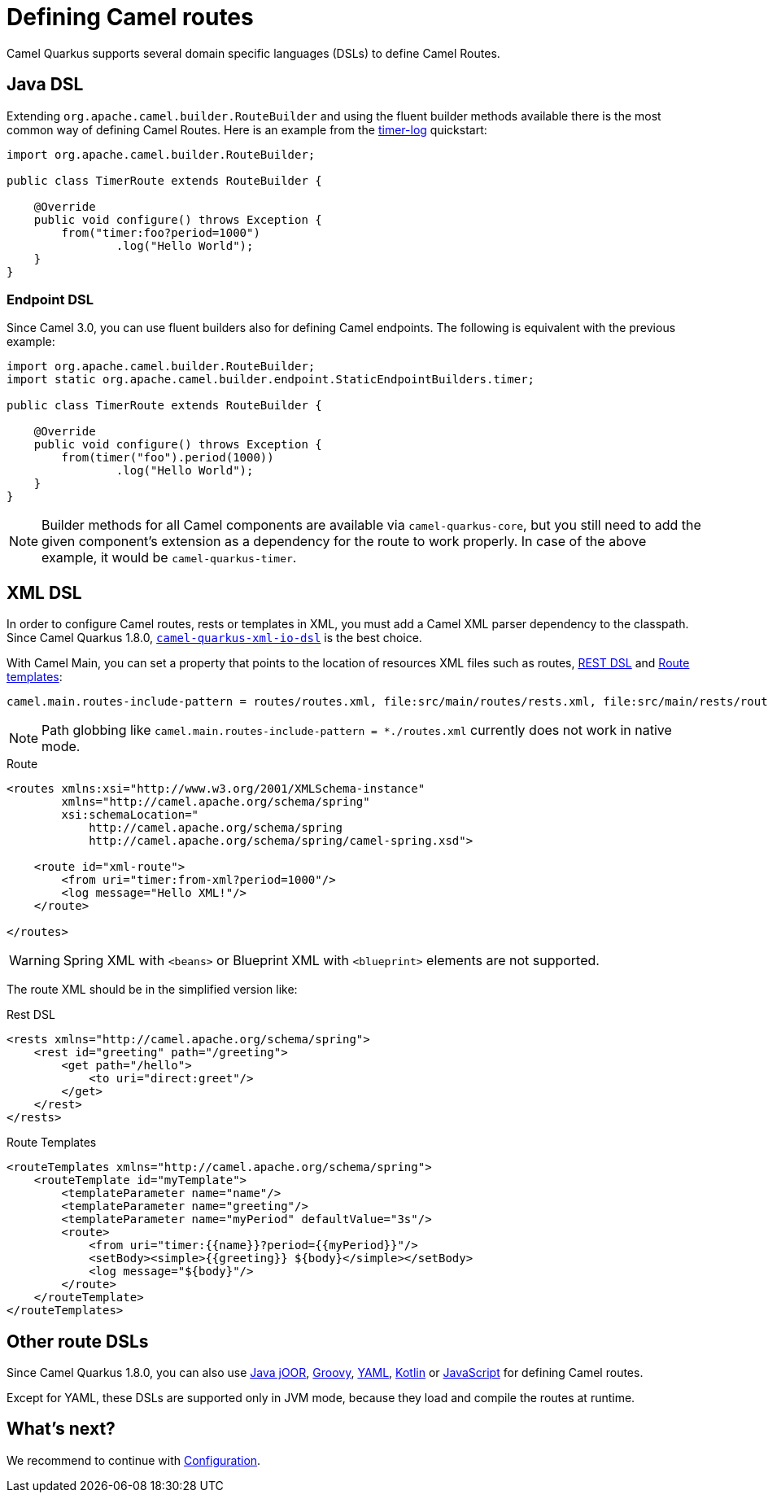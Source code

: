 = Defining Camel routes

Camel Quarkus supports several domain specific languages (DSLs) to define Camel Routes.

== Java DSL

Extending `org.apache.camel.builder.RouteBuilder` and using the fluent builder methods available there
is the most common way of defining Camel Routes.
Here is an example from the https://github.com/apache/camel-quarkus-examples/tree/main/timer-log[timer-log] quickstart:

[source,java]
----
import org.apache.camel.builder.RouteBuilder;

public class TimerRoute extends RouteBuilder {

    @Override
    public void configure() throws Exception {
        from("timer:foo?period=1000")
                .log("Hello World");
    }
}
----

=== Endpoint DSL

Since Camel 3.0, you can use fluent builders also for defining Camel endpoints.
The following is equivalent with the previous example:

[source,java]
----
import org.apache.camel.builder.RouteBuilder;
import static org.apache.camel.builder.endpoint.StaticEndpointBuilders.timer;

public class TimerRoute extends RouteBuilder {

    @Override
    public void configure() throws Exception {
        from(timer("foo").period(1000))
                .log("Hello World");
    }
}
----

[NOTE]
====
Builder methods for all Camel components are available via `camel-quarkus-core`,
but you still need to add the given component's extension as a dependency for the route to work properly.
In case of the above example, it would be `camel-quarkus-timer`.
====

== XML DSL

In order to configure Camel routes, rests or templates in XML, you must add a Camel XML parser dependency to the classpath.
Since Camel Quarkus 1.8.0, `xref:reference/extensions/xml-io-dsl.adoc[camel-quarkus-xml-io-dsl]` is the best choice.

With Camel Main, you can set a property that points to the location of resources XML files such as routes, xref:manual::rest-dsl.adoc[REST DSL] and xref:manual::route-template.adoc[Route templates]:

[source,properties]
----
camel.main.routes-include-pattern = routes/routes.xml, file:src/main/routes/rests.xml, file:src/main/rests/route-template.xml
----

[NOTE]
====
Path globbing like `camel.main.routes-include-pattern = *./routes.xml` currently does not work in native mode.
====


.Route
[source,xml]
----
<routes xmlns:xsi="http://www.w3.org/2001/XMLSchema-instance"
        xmlns="http://camel.apache.org/schema/spring"
        xsi:schemaLocation="
            http://camel.apache.org/schema/spring
            http://camel.apache.org/schema/spring/camel-spring.xsd">

    <route id="xml-route">
        <from uri="timer:from-xml?period=1000"/>
        <log message="Hello XML!"/>
    </route>

</routes>
----

[WARNING]
====
Spring XML with `<beans>` or Blueprint XML with `<blueprint>` elements are not supported.
====

The route XML should be in the simplified version like:

.Rest DSL
[source,xml]
----
<rests xmlns="http://camel.apache.org/schema/spring">
    <rest id="greeting" path="/greeting">
        <get path="/hello">
            <to uri="direct:greet"/>
        </get>
    </rest>
</rests>
----

.Route Templates
[source,xml]
----
<routeTemplates xmlns="http://camel.apache.org/schema/spring">
    <routeTemplate id="myTemplate">
        <templateParameter name="name"/>
        <templateParameter name="greeting"/>
        <templateParameter name="myPeriod" defaultValue="3s"/>
        <route>
            <from uri="timer:{{name}}?period={{myPeriod}}"/>
            <setBody><simple>{{greeting}} ${body}</simple></setBody>
            <log message="${body}"/>
        </route>
    </routeTemplate>
</routeTemplates>
----

== Other route DSLs

Since Camel Quarkus 1.8.0, you can also use
xref:reference/extensions/java-joor-dsl.adoc[Java jOOR],
xref:reference/extensions/groovy-dsl.adoc[Groovy],
xref:reference/extensions/yaml-dsl.adoc[YAML],
xref:reference/extensions/kotlin-dsl.adoc[Kotlin] or
xref:reference/extensions/js-dsl.adoc[JavaScript] for defining Camel routes.

Except for YAML, these DSLs are supported only in JVM mode, because they load and compile the routes at runtime.

== What's next?

We recommend to continue with xref:user-guide/configuration.adoc[Configuration].
